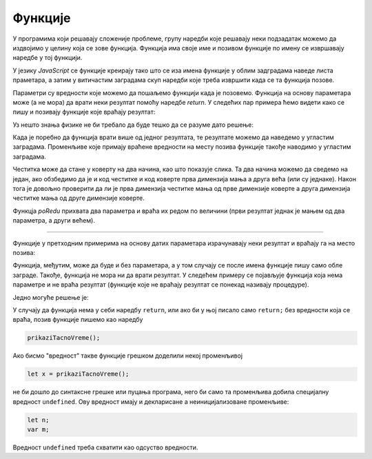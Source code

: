 Функције
========

У програмима који решавају сложеније проблеме, групу наредби које решавају неки подзадатак можемо да издвојимо у целину која се зове функција. Функција има своје име и позивом функције по имену се извршавају наредбе у тој функцији.


У језику *JavaScript* се функције креирају тако што се иза имена функције у облим задградама наведе листа праметара, а затим у витичастим заградама скуп наредби које треба извршити када се та функција позове. 

.. image:: ../../_images/js/funkcija_sintaksa.png
    :width: 500px
    :align: center

Параметри су вредности које можемо да пошаљемо функцији када је позовемо. Функција на основу параметара може (а не мора) да врати неки резултат помоћу наредбе *return*. У следећих пар примера ћемо видети како се пишу и позивају функције које враћају резултат:

.. questionnote::

    **Пример - сложено кретање 1**
    
    Позната је брзина тела у појединим тренуцима:

    - у тренутку :math:`t_0 = 0 s`, брзина је била :math:`V_0 = 2 {m \over s}`
    - у тренутку :math:`t_1 = 4 s`, брзина је била :math:`V_1 = 11 {m \over s}`
    - у тренутку :math:`t_2 = 11 s`, брзина је била :math:`V_2 = 13 {m \over s}`
    - у тренутку :math:`t_3 = 14 s`, брзина је била :math:`V_3 = 5 {m \over s}`

    Написати програм који израчунава пут који је ово тело прешло, претпостављајући да се брзина између контролних тачака мењала равномерно.

Уз нешто знања физике не би требало да буде тешко да се разуме дато решење:

.. activecode:: slozeno_kretanje_1_js
    :language: javascript
    :nocodelens:

    function put(tPoc, tZav, vPoc, vZav) {
        let t = tZav - tPoc;
        let vsr = (vPoc + vZav) / 2;
        let predjeniPut = vsr * t;
        return predjeniPut;
    }

    // дати подаци
    let t0 = 0, t1 = 4, t2 = 11, t3 = 14;
    let v0 = 2, v1 = 11, v2 = 13, v3 = 5;

    let s1 = put(t0, t1, v0, v1);
    let s2 = put(t1, t2, v1, v2);
    let s3 = put(t2, t3, v2, v3);
    alert(`Укупан пређени пут је ${(s1+s2+s3).toFixed(2)}.`);

Када је поребно да функција врати више од једног резултата, те резултате можемо да наведемо у угластим заградама. Променљиве које примају враћене вредности на месту позива функције такође наводимо у угластим заградама.

.. questionnote::

    **Пример - сложено кретање 2**
    
    Тело које је на почетку у мировању, креће се све време у истом смеру на следећи начин:

    - најпре 3 секунде равномерно убрзава убрзањем од :math:`2 {m \over s^2}`;
    - затим се креће сталном брзином током наредних 10 секунди;
    - на крају равномерно успорава убрзањем од :math:`-6 {m \over s^2}` до заустављања.
    
    Написати програм који израчунава пут који је ово тело прешло.

.. activecode:: slozeno_kretanje_2_js
    :language: javascript
    :nocodelens:

    function putIZavrsnaBrzina(t, v0, a) {
        let v1 = v0 + a*t;       // брзина после t секунди (завршна)
        let vsr = (v0 + v1) / 2; // средња брзина
        put = vsr * t;           // пређени пут
        return [put, v1];
    }

    // дати подаци
    let t1 = 3, v0 = 0, a1 = 2, t2 = 10, a2 = 0, a3 = -6;
    
    let [s1, v1] = putIZavrsnaBrzina(t1, v0, a1);
    let [s2, v2] = putIZavrsnaBrzina(t2, v1, a2);
    let t3 = v2 / Math.abs(a3);
    let [s3, v3] = putIZavrsnaBrzina(t3, v2, a3);
    alert(`Укупан пређени пут је ${(s1+s2+s3).toFixed(2)}.`);

.. questionnote::

    **Пример - честитка и коверта**
    
    Написати програм који прихвата димензије честитке и коверте, а затим исписује да ли честитка може да стане у коверту. 
    
    Подразумева се да странице честитке у коверти треба да буду паралелне страницама коверте.
    
    .. image:: ../../_images/js/Koverta-Pravila.png
        :width: 500px
        :align: center

.. comment

    Dimenzije koverti:
    
    Ameriken    230 x 110 mm
    B5          250 x 175 mm
    C4          330 x 230 mm
    C5          229 x 162 mm
    B4          353 x 250 mm
    E4          400 x 280 mm
    A5+         230 x 160 mm
    B5+         260 x 190 mm
    A4+         330 x 230 mm
    B4+         360 x 260 mm

Честитка може да стане у коверту на два начина, као што показује слика. Та два начина можемо да сведемо на један, ако обзбедимо да је и код честитке и код коверте прва димензија мања а друга већа (или су једнаке). Након тога је довољно проверити да ли је прва димензија честитке мања од прве димензије коверте а друга димензија честитке мања од друге димензије коверте.

Функцја *poRedu* прихвата два параметра и враћа их редом по величини (први резултат једнак је мањем од два параметра, а други већем).

.. activecode:: koverta_i_cestitka_js
    :language: javascript
    :nocodelens:

    function poRedu(a, b) {
        if (a > b) {
            let t = a;
            a = b;
            b = t;
        }
        return [a, b];
    }

    let cestitka_a = parseInt(prompt(`Ширина честитке:`));
    let cestitka_b = parseInt(prompt(`Дужина честитке:`));
    let koverta_a = parseInt(prompt(`Ширина коверте:`));
    let koverta_b = parseInt(prompt(`Дужина коверте:`));

    [cestitka_a, cestitka_b] = poRedu(cestitka_a, cestitka_b);
    [koverta_a, koverta_b] = poRedu(koverta_a, koverta_b);

    if (cestitka_a < koverta_a && cestitka_b < koverta_b) {
        alert('Честитка може да стане у коверту');
    } else {
        alert('Честитка не може да стане у коверту');
    }

~~~~
    
Функције у претходним примерима на основу датих параметара израчунавају неки резултат и враћају га на место позива:

.. image:: ../../_images/js/funkcija_ulaz_izlaz.png
    :width: 400px
    :align: center

Функција, међутим, може да буде и без параметара, а у том случају се после имена функције пишу само обле заграде. Такође, функција не мора ни да врати резултат. У следећем примеру се појављује функција која нема параметре и не враћа резултат (функције које не враћају резултат се понекад називају процедуре).

.. questionnote::

    **Пример - време отварања веб странице**
    
    Направити веб страницу, која по отварању јавља у колико сати је отворена.

Једно могуће решење је:

.. activecode:: tacno_vreme_js
    :language: html
    :nocodelens:
    
    <!DOCTYPE html>
    <html>
    <head>
      <script>

      function prikaziTacnoVreme() {
        let sada = new Date();
        alert(`Страница је отворена у ${sada.toLocaleTimeString()} сати.`);
      }

      prikaziTacnoVreme();

      </script>
      <title>Време</title>
    </head>
    <body>
        <p>Садржај стране.<\p>
    </body>
    </html>


У случају да функција нема у себи наредбу ``return``, или ако би у њој писало само ``return;`` без вредности која се враћа, позив функције пишемо као наредбу

.. code-block:: javascript

    prikaziTacnoVreme();

Ако бисмо "вредност" такве функције грешком доделили некој променљивој

.. code-block:: javascript

    let x = prikaziTacnoVreme();

не би дошло до синтаксне грешке или пуцања програма, него би само та променљива добила специјалну вредност ``undefined``. Ову вредност имају и декларисане а неиницијализоване променљиве:

.. code-block:: javascript

    let n;
    var m;

Вредност ``undefined`` треба схватити као одсуство вредности.
